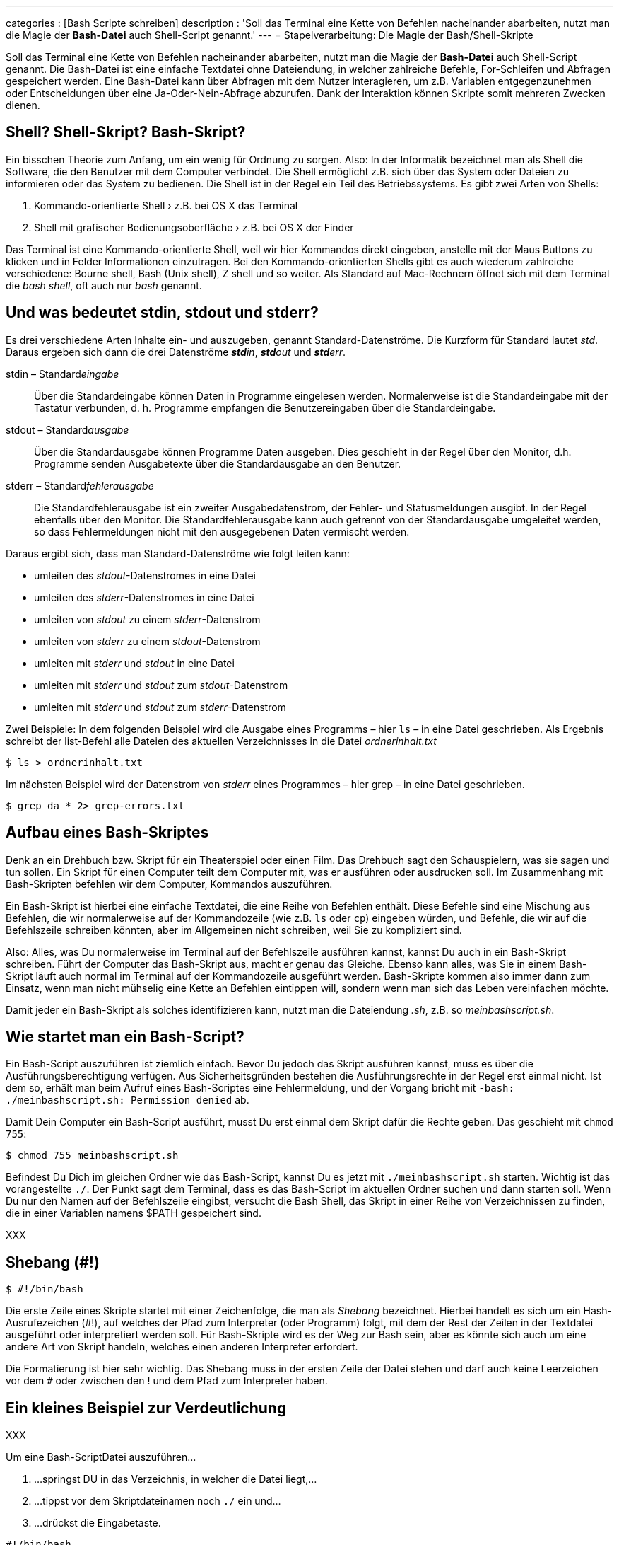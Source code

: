 ---
categories          : [Bash Scripte schreiben]
description         : 'Soll das Terminal eine Kette von Befehlen nacheinander abarbeiten, nutzt man die Magie der *Bash-Datei* auch Shell-Script genannt.'
---
= Stapelverarbeitung: Die Magie der Bash/Shell-Skripte

[.lead]
Soll das Terminal eine Kette von Befehlen nacheinander abarbeiten, nutzt man die Magie der *Bash-Datei* auch Shell-Script genannt. Die Bash-Datei ist eine einfache Textdatei ohne Dateiendung, in welcher zahlreiche Befehle, For-Schleifen und Abfragen gespeichert werden. Eine Bash-Datei kann über Abfragen mit dem Nutzer interagieren, um z.B. Variablen entgegenzunehmen oder Entscheidungen über eine Ja-Oder-Nein-Abfrage abzurufen. Dank der Interaktion können Skripte somit mehreren Zwecken dienen.



toc::[]

== Shell? Shell-Skript? Bash-Skript?

Ein bisschen Theorie zum Anfang, um ein wenig für Ordnung zu sorgen. Also: In der Informatik bezeichnet man als Shell die Software, die den Benutzer mit dem Computer verbindet. Die Shell ermöglicht z.B. sich über das System oder Dateien zu informieren oder das System zu bedienen. Die Shell ist in der Regel ein Teil des Betriebssystems. Es gibt zwei Arten von Shells:

. Kommando-orientierte Shell › z.B. bei OS X das Terminal
. Shell mit grafischer Bedienungsoberfläche › z.B. bei OS X der Finder

Das Terminal ist eine Kommando-orientierte Shell, weil wir hier Kommandos direkt eingeben, anstelle mit der Maus Buttons zu klicken und in Felder Informationen einzutragen. Bei den Kommando-orientierten Shells gibt es auch wiederum zahlreiche verschiedene: Bourne shell, Bash (Unix shell), Z shell und so weiter. Als Standard auf Mac-Rechnern öffnet sich mit dem Terminal die _bash shell_, oft auch nur _bash_ genannt.

== Und was bedeutet stdin, stdout und stderr?

Es drei verschiedene Arten Inhalte ein- und auszugeben, genannt Standard-Datenströme. Die Kurzform für Standard lautet _std_. Daraus ergeben sich dann die drei Datenströme _**std**in_, _**std**out_ und _**std**err_.

stdin – Standard__eingabe__ :: Über die Standardeingabe können Daten in Programme eingelesen werden. Normalerweise ist die Standardeingabe mit der Tastatur verbunden, d. h. Programme empfangen die Benutzereingaben über die Standardeingabe.

stdout – Standard__ausgabe__ :: Über die Standardausgabe können Programme Daten ausgeben. Dies geschieht in der Regel über den Monitor, d.h. Programme senden Ausgabetexte über die Standardausgabe an den Benutzer.

stderr – Standard__fehlerausgabe__ :: Die Standardfehlerausgabe ist ein zweiter Ausgabedatenstrom, der Fehler- und Statusmeldungen ausgibt. In der Regel ebenfalls über den Monitor. Die Standardfehlerausgabe kann auch getrennt von der Standardausgabe umgeleitet werden, so dass Fehlermeldungen nicht mit den ausgegebenen Daten vermischt werden.

Daraus ergibt sich, dass man Standard-Datenströme wie folgt leiten kann:

* umleiten des _stdout_-Datenstromes in eine Datei
* umleiten des _stderr_-Datenstromes in eine Datei
* umleiten von _stdout_ zu einem _stderr_-Datenstrom
* umleiten von _stderr_ zu einem _stdout_-Datenstrom
* umleiten mit _stderr_ und _stdout_ in eine Datei
* umleiten mit _stderr_ und _stdout_ zum _stdout_-Datenstrom
* umleiten mit _stderr_ und _stdout_ zum _stderr_-Datenstrom

Zwei Beispiele: In dem folgenden Beispiel wird die Ausgabe eines Programms – hier `ls` – in eine Datei geschrieben. Als Ergebnis schreibt der list-Befehl alle Dateien des aktuellen Verzeichnisses in die Datei _ordnerinhalt.txt_

-----
$ ls > ordnerinhalt.txt
-----

Im nächsten Beispiel wird der Datenstrom von _stderr_ eines Programmes – hier grep – in eine Datei geschrieben.

-----
$ grep da * 2> grep-errors.txt
-----

== Aufbau eines Bash-Skriptes

Denk an ein Drehbuch bzw. Skript für ein Theaterspiel oder einen Film. Das Drehbuch sagt den Schauspielern, was sie sagen und tun sollen. Ein Skript für einen Computer teilt dem Computer mit, was er ausführen oder ausdrucken soll. Im Zusammenhang mit Bash-Skripten befehlen wir dem Computer, Kommandos auszuführen.

Ein Bash-Skript ist hierbei eine einfache Textdatei, die eine Reihe von Befehlen enthält. Diese Befehle sind eine Mischung aus Befehlen, die wir normalerweise auf der Kommandozeile (wie z.B. `ls` oder `cp`) eingeben würden, und Befehle, die wir auf die Befehlszeile schreiben könnten, aber im Allgemeinen nicht schreiben, weil Sie zu kompliziert sind.

Also: Alles, was Du normalerweise im Terminal auf der Befehlszeile ausführen kannst, kannst Du auch in ein Bash-Skript schreiben. Führt der Computer das Bash-Skript aus, macht er genau das Gleiche. Ebenso kann alles, was Sie in einem Bash-Skript läuft auch normal im Terminal auf der Kommandozeile ausgeführt werden. Bash-Skripte kommen also immer dann zum Einsatz, wenn man nicht mühselig eine Kette an Befehlen eintippen will, sondern wenn man sich das Leben vereinfachen möchte.

Damit jeder ein Bash-Skript als solches identifizieren kann, nutzt man die Dateiendung _.sh_, z.B. so _meinbashscript.sh_.

== Wie startet man ein Bash-Script?

Ein Bash-Script auszuführen ist ziemlich einfach. Bevor Du jedoch das Skript ausführen kannst, muss es über die Ausführungsberechtigung verfügen. Aus Sicherheitsgründen bestehen die Ausführungsrechte in der Regel erst einmal nicht. Ist dem so, erhält man beim Aufruf eines Bash-Scriptes eine Fehlermeldung, und der Vorgang bricht mit `-bash: ./meinbashscript.sh: Permission denied` ab.

Damit Dein Computer ein Bash-Script ausführt, musst Du erst einmal dem Skript dafür die Rechte geben. Das geschieht mit `chmod 755`:

-----
$ chmod 755 meinbashscript.sh
-----

Befindest Du Dich im gleichen Ordner wie das Bash-Script, kannst Du es jetzt mit `./meinbashscript.sh` starten. Wichtig ist das vorangestellte `./`. Der Punkt sagt dem Terminal, dass es das Bash-Script im aktuellen Ordner suchen und dann starten soll. Wenn Du nur den Namen auf der Befehlszeile eingibst, versucht die Bash Shell, das Skript in einer Reihe von Verzeichnissen zu finden, die in einer Variablen namens $PATH gespeichert sind.

XXX

== Shebang (#!)

-----
$ #!/bin/bash
-----

Die erste Zeile eines Skripte startet mit einer Zeichenfolge, die man als _Shebang_ bezeichnet. Hierbei handelt es sich um ein Hash-Ausrufezeichen (#!), auf welches der Pfad zum Interpreter (oder Programm) folgt, mit dem der Rest der Zeilen in der Textdatei ausgeführt oder interpretiert werden soll. Für Bash-Skripte wird es der Weg zur Bash sein, aber es könnte sich auch um eine andere Art von Skript handeln, welches einen anderen Interpreter erfordert.

Die Formatierung ist hier sehr wichtig. Das Shebang muss in der ersten Zeile der Datei stehen und darf auch keine Leerzeichen vor dem `#` oder zwischen den ! und dem Pfad zum Interpreter haben.



== Ein kleines Beispiel zur Verdeutlichung


XXX

Um eine Bash-ScriptDatei auszuführen…

.  …springst DU in das Verzeichnis, in welcher die Datei liegt,…
.  …tippst vor dem Skriptdateinamen noch `./` ein und…
.  …drückst die Eingabetaste.



-----
#!/bin/bash
-----
